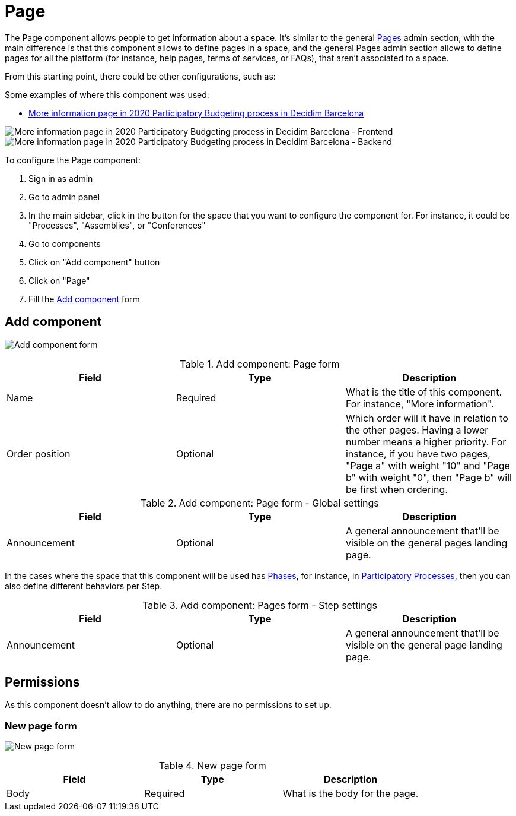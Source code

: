 = Page

The Page component allows people to get information about a space. It's similar to the general xref:admin:pages.adoc[Pages] admin section, with
the main difference is that this component allows to define pages in a space, and the general Pages admin section allows to
define pages for all the platform (for instance, help pages, terms of services, or FAQs), that aren't associated to a space.

From this starting point, there could be other configurations, such as:

Some examples of where this component was used:

* https://www.decidim.barcelona/processes/PressupostosParticipatius/f/4691/[More information page in 2020 Participatory Budgeting process in Decidim Barcelona]

image:components/page/example01.png[More information page in 2020 Participatory Budgeting process in Decidim Barcelona - Frontend]
image:components/page/example02.png[More information page in 2020 Participatory Budgeting process in Decidim Barcelona - Backend]

To configure the Page component:

. Sign in as admin
. Go to admin panel
. In the main sidebar, click in the button for the space that you want to configure the component for.
For instance, it could be "Processes", "Assemblies", or "Conferences"
. Go to components
. Click on "Add component" button
. Click on "Page"
. Fill the xref:_add_component[Add component] form

== Add component

image:components/page/component.png[Add component form]


.Add component: Page form
|===
|Field |Type |Description

|Name
|Required
|What is the title of this component. For instance, "More information".

|Order position
|Optional
|Which order will it have in relation to the other pages. Having a lower number means a higher priority.
For instance, if you have two pages, "Page a" with weight "10" and "Page b" with weight "0", then "Page b" will be first when ordering.
|===


.Add component: Page form - Global settings
|===
|Field |Type |Description

|Announcement
|Optional
|A general announcement that'll be visible on the general pages landing page.
|===

In the cases where the space that this component will be used has xref:admin:spaces/processes/phases.adoc[Phases], for instance, in
xref:admin:spaces/processes.adoc[Participatory Processes], then you can also define different behaviors per Step.


.Add component: Pages form - Step settings
|===
|Field |Type |Description

|Announcement
|Optional
|A general announcement that'll be visible on the general page landing page.
|===

== Permissions

As this component doesn't allow to do anything, there are no permissions to set up.

=== New page form

image:components/page/new_page.png[New page form]


.New page form
|===
|Field |Type |Description

|Body
|Required
|What is the body for the page.
|===